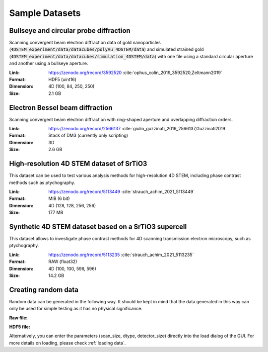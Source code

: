 .. _`sample data`:

================
Sample Datasets
================

Bullseye and circular probe diffraction
~~~~~~~~~~~~~~~~~~~~~~~~~~~~~~~~~~~~~~~

Scanning convergent beam electron diffraction data of gold nanoparticles
(:code:`4DSTEM_experiment/data/datacubes/polyAu_4DSTEM/data`) and simulated
strained gold (:code:`4DSTEM_experiment/data/datacubes/simulation_4DSTEM/data`)
with one file using a standard circular aperture and another using a bullseye
aperture.

:Link:
    https://zenodo.org/record/3592520 :cite:`ophus_colin_2019_3592520,Zeltmann2019`
:Format:
    HDF5 (uint16)
:Dimension:
    4D (100, 84, 250, 250)
:Size:
    2.1 GB

Electron Bessel beam diffraction
~~~~~~~~~~~~~~~~~~~~~~~~~~~~~~~~

Scanning convergent beam electron diffraction with ring-shaped aperture and
overlapping diffraction orders.

:Link:
    https://zenodo.org/record/2566137 :cite:`giulio_guzzinati_2019_2566137,Guzzinati2019`
:Format:
    Stack of DM3 (currently only scripting)
:Dimension:
    3D
:Size:
    2.6 GB

High-resolution 4D STEM dataset of SrTiO3
~~~~~~~~~~~~~~~~~~~~~~~~~~~~~~~~~~~~~~~~~

This dataset can be used to test various analysis methods for high-resolution 4D
STEM, including phase contrast methods such as ptychography.

:Link:
    https://zenodo.org/record/5113449 :cite:`strauch_achim_2021_5113449`
:Format:
    MIB (6 bit)
:Dimension:
    4D (128, 128, 256, 256)
:Size:
    177 MB


Synthetic 4D STEM dataset based on a SrTiO3 supercell
~~~~~~~~~~~~~~~~~~~~~~~~~~~~~~~~~~~~~~~~~~~~~~~~~~~~~

This dataset allows to investigate phase contrast methods for 4D scanning
transmission electron microscopy, such as ptychography.

:Link:
    https://zenodo.org/record/5113235 :cite:`strauch_achim_2021_5113235`
:Format:
    RAW (float32)
:Dimension:
    4D (100, 100, 596, 596)
:Size:
    14.2 GB

Creating random data
~~~~~~~~~~~~~~~~~~~~~~~

Random data can be generated in the following way. It should be kept in mind
that the data generated in this way can only be used for simple testing as it
has no physical significance.

**Raw file:**

.. testsetup:: sampledataraw

    import os
    import tempfile
    raw_temp = tempfile.TemporaryDirectory()
    os.chdir(raw_temp.name)

.. testcode:: sampledataraw

    # Create sample raw file
    import numpy as np
    sample_data = np.random.randn(16, 16, 16, 16).astype("float32")
    sample_data.tofile("raw_sample.raw")

.. testcode:: sampledataraw

    # Load through Python API
    from libertem.api import Context
    if __name__ == '__main__':
      ctx = Context()
      ds = ctx.load("raw", path="./raw_sample.raw", nav_shape=(16, 16), dtype="float32", sig_shape=(16, 16))

.. testcleanup:: sampledataraw

    os.chdir("..")
    raw_temp.cleanup()

**HDF5 file:**

.. testsetup:: sampledatahdf5

    import os
    import tempfile
    hdf5_temp = tempfile.TemporaryDirectory()
    os.chdir(hdf5_temp.name)

.. testcode:: sampledatahdf5

    # Create sample HDF5 file
    import h5py
    import numpy as np
    file = h5py.File('hdf5_sample.h5','w')
    sample_data = np.random.randn(16,16,16,16).astype("float32")
    dataset = file.create_dataset("dataset",(16,16,16,16), data=sample_data)
    file.close()

.. testcode:: sampledatahdf5

    # Load through Python API
    from libertem.api import Context
    if __name__ == '__main__':
      ctx = Context()
      ds = ctx.load("hdf5", path="./hdf5_sample.h5", ds_path="/dataset")

.. testcleanup:: sampledatahdf5

    os.chdir("..")
    hdf5_temp.cleanup()

Alternatively, you can enter the parameters (scan_size, dtype, detector_size)
directly into the load dialog of the GUI. For more details on loading, please
check :ref:`loading data`.
